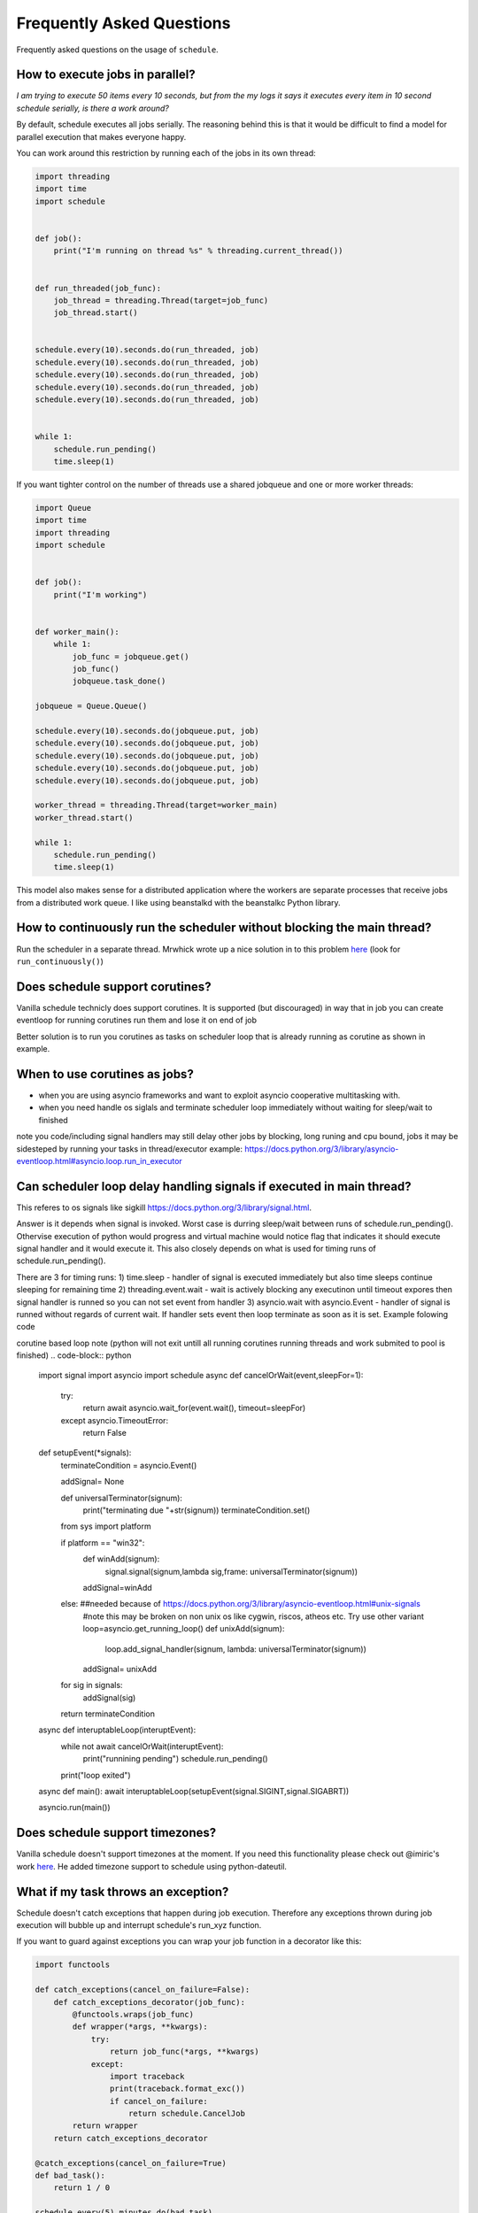 .. _frequently-asked-questions:

Frequently Asked Questions
==========================

Frequently asked questions on the usage of ``schedule``.

How to execute jobs in parallel?
~~~~~~~~~~~~~~~~~~~~~~~~~~~~~~~~

*I am trying to execute 50 items every 10 seconds, but from the my logs it says it executes every item in 10 second schedule serially, is there a work around?*

By default, schedule executes all jobs serially. The reasoning behind this is that it would be difficult to find a model for parallel execution that makes everyone happy.

You can work around this restriction by running each of the jobs in its own thread:

.. code-block:: python

    import threading
    import time
    import schedule


    def job():
        print("I'm running on thread %s" % threading.current_thread())


    def run_threaded(job_func):
        job_thread = threading.Thread(target=job_func)
        job_thread.start()


    schedule.every(10).seconds.do(run_threaded, job)
    schedule.every(10).seconds.do(run_threaded, job)
    schedule.every(10).seconds.do(run_threaded, job)
    schedule.every(10).seconds.do(run_threaded, job)
    schedule.every(10).seconds.do(run_threaded, job)


    while 1:
        schedule.run_pending()
        time.sleep(1)

If you want tighter control on the number of threads use a shared jobqueue and one or more worker threads:

.. code-block:: python

    import Queue
    import time
    import threading
    import schedule


    def job():
        print("I'm working")


    def worker_main():
        while 1:
            job_func = jobqueue.get()
            job_func()
            jobqueue.task_done()

    jobqueue = Queue.Queue()

    schedule.every(10).seconds.do(jobqueue.put, job)
    schedule.every(10).seconds.do(jobqueue.put, job)
    schedule.every(10).seconds.do(jobqueue.put, job)
    schedule.every(10).seconds.do(jobqueue.put, job)
    schedule.every(10).seconds.do(jobqueue.put, job)

    worker_thread = threading.Thread(target=worker_main)
    worker_thread.start()

    while 1:
        schedule.run_pending()
        time.sleep(1)

This model also makes sense for a distributed application where the workers are separate processes that receive jobs from a distributed work queue. I like using beanstalkd with the beanstalkc Python library.

How to continuously run the scheduler without blocking the main thread?
~~~~~~~~~~~~~~~~~~~~~~~~~~~~~~~~~~~~~~~~~~~~~~~~~~~~~~~~~~~~~~~~~~~~~~~

Run the scheduler in a separate thread. Mrwhick wrote up a nice solution in to this problem `here <https://github.com/mrhwick/schedule/blob/master/schedule/__init__.py>`__ (look for ``run_continuously()``)

Does schedule support corutines?
~~~~~~~~~~~~~~~~~~~~~~~~~~~~~~~~
Vanilla schedule technicly does support corutines.
It is supported (but discouraged) in way that in job you can create eventloop for running corutines run them and lose it on end of job 

Better solution is to run you corutines as tasks on scheduler loop that is already running as corutine as shown in example.

.. code-block:: python
    import asyncio
    import schedule
    import functools

    def asCoroTask(func,name=None):
        @functools.wraps(func)
        def wrapper(*args, **kwargs):
            asyncio.create_task(func(*args,**kwargs))
        return wrapper


    @asCoroTask
    async def longRunningTask():
        print("starting long running io bound task")
        await asyncio.sleep(5) #pretend something usefull
        print("task done")

    async def corutineLoop():
        while 1:
            schedule.run_pending()
            print("running")
            await asyncio.sleep(1)


    schedule.every(1).seconds.do(longRunningTask)

    asyncio.run(corutineLoop())

When to use corutines as jobs?
~~~~~~~~~~~~~~~~~~~~~~~~~~~~~~

- when you are using asyncio frameworks and want to exploit asyncio cooperative multitasking with.
- when you need handle os siglals and terminate scheduler loop immediately without waiting for sleep/wait to finished

note you code/including signal handlers may still delay other jobs by blocking, long runing and cpu bound, jobs
it may be sidesteped by running your tasks in thread/executor example:
https://docs.python.org/3/library/asyncio-eventloop.html#asyncio.loop.run_in_executor

Can scheduler loop delay handling signals if executed in main thread?
~~~~~~~~~~~~~~~~~~~~~~~~~~~~~~~~~~~~~~~~~~~~~~~~~~~~~~~~~~~~~~~~~~~~~~~~~~~~~~

This referes to os signals like sigkill https://docs.python.org/3/library/signal.html.

Answer is it depends when signal is invoked. Worst case is durring sleep/wait between runs of schedule.run_pending().
Othervise execution of python would progress and virtual machine would notice flag that indicates it should execute signal handler and 
it would execute it. This also closely depends on what is used for timing runs of schedule.run_pending().

There are 3 for timing runs:
1) time.sleep - handler of signal is executed immediately but also time sleeps continue sleeping for remaining time
2) threading.event.wait - wait is actively blocking any executinon until timeout expores then signal handler is runned so you can not set event from handler
3) asyncio.wait with asyncio.Event - handler of signal is runned without regards of current wait. If handler sets event then loop terminate as soon as it is set. Example folowing code

corutine based loop
note (python will not exit untill all running corutines running threads and work submited to pool is finished)
.. code-block:: python
    import signal
    import asyncio
    import schedule
    async def cancelOrWait(event,sleepFor=1):
        try:
            return await asyncio.wait_for(event.wait(), timeout=sleepFor)
        except asyncio.TimeoutError:
            return False

    def setupEvent(*signals):
        terminateCondition = asyncio.Event()

        addSignal= None

        def universalTerminator(signum):
            print("terminating due "+str(signum))
            terminateCondition.set()
        
        from sys import platform

        if platform == "win32":
            def winAdd(signum):
                signal.signal(signum,lambda sig,frame: universalTerminator(signum))

            addSignal=winAdd
        else: ##needed because of https://docs.python.org/3/library/asyncio-eventloop.html#unix-signals
            #note this may be broken on non unix os like cygwin, riscos, atheos etc. Try use other variant
            loop=asyncio.get_running_loop()
            def unixAdd(signum):
                loop.add_signal_handler(signum, lambda: universalTerminator(signum))
            addSignal= unixAdd
        
        for sig in signals:
            addSignal(sig)
        
        return terminateCondition

    async def interuptableLoop(interuptEvent):
        while not await cancelOrWait(interuptEvent):
            print("runnining pending")
            schedule.run_pending()
        print("loop exited")

    async def main():
    await interuptableLoop(setupEvent(signal.SIGINT,signal.SIGABRT))

    asyncio.run(main())

Does schedule support timezones?
~~~~~~~~~~~~~~~~~~~~~~~~~~~~~~~~

Vanilla schedule doesn't support timezones at the moment. If you need this functionality please check out @imiric's work `here <https://github.com/dbader/schedule/pull/16>`__. He added timezone support to schedule using python-dateutil.

What if my task throws an exception?
~~~~~~~~~~~~~~~~~~~~~~~~~~~~~~~~~~~~

Schedule doesn't catch exceptions that happen during job execution. Therefore any exceptions thrown during job execution will bubble up and interrupt schedule's run_xyz function.

If you want to guard against exceptions you can wrap your job function
in a decorator like this:

.. code-block:: python

    import functools

    def catch_exceptions(cancel_on_failure=False):
        def catch_exceptions_decorator(job_func):
            @functools.wraps(job_func)
            def wrapper(*args, **kwargs):
                try:
                    return job_func(*args, **kwargs)
                except:
                    import traceback
                    print(traceback.format_exc())
                    if cancel_on_failure:
                        return schedule.CancelJob
            return wrapper
        return catch_exceptions_decorator

    @catch_exceptions(cancel_on_failure=True)
    def bad_task():
        return 1 / 0

    schedule.every(5).minutes.do(bad_task)

Another option would be to subclass Schedule like @mplewis did in `this example <https://gist.github.com/mplewis/8483f1c24f2d6259aef6>`_.

How can I run a job only once?
~~~~~~~~~~~~~~~~~~~~~~~~~~~~~~

.. code-block:: python

    def job_that_executes_once():
        # Do some work ...
        return schedule.CancelJob

    schedule.every().day.at('22:30').do(job_that_executes_once)


How can I cancel several jobs at once?
~~~~~~~~~~~~~~~~~~~~~~~~~~~~~~~~~~~~~~

You can cancel the scheduling of a group of jobs selecting them by a unique identifier.

.. code-block:: python

    def greet(name):
        print('Hello {}'.format(name))

    schedule.every().day.do(greet, 'Andrea').tag('daily-tasks', 'friend')
    schedule.every().hour.do(greet, 'John').tag('hourly-tasks', 'friend')
    schedule.every().hour.do(greet, 'Monica').tag('hourly-tasks', 'customer')
    schedule.every().day.do(greet, 'Derek').tag('daily-tasks', 'guest')

    schedule.clear('daily-tasks')

Will prevent every job tagged as ``daily-tasks`` from running again.


I'm getting an ``AttributeError: 'module' object has no attribute 'every'`` when I try to use schedule. How can I fix this?
~~~~~~~~~~~~~~~~~~~~~~~~~~~~~~~~~~~~~~~~~~~~~~~~~~~~~~~~~~~~~~~~~~~~~~~~~~~~~~~~~~~~~~~~~~~~~~~~~~~~~~~~~~~~~~~~~~~~~~~~~~~

This happens if your code imports the wrong ``schedule`` module. Make sure you don't have a ``schedule.py`` file in your project that overrides the ``schedule`` module provided by this library.

How can I add generic logging to my scheduled jobs?
~~~~~~~~~~~~~~~~~~~~~~~~~~~~~~~~~~~~~~~~~~~~~~~~~~~

The easiest way to add generic logging functionality to your schedule
job functions is to implement a decorator that handles logging
in a reusable way:

.. code-block:: python

    import functools
    import time

    import schedule


    # This decorator can be applied to
    def with_logging(func):
        @functools.wraps(func)
        def wrapper(*args, **kwargs):
            print('LOG: Running job "%s"' % func.__name__)
            result = func(*args, **kwargs)
            print('LOG: Job "%s" completed' % func.__name__)
            return result
        return wrapper

    @with_logging
    def job():
        print('Hello, World.')

    schedule.every(3).seconds.do(job)

    while 1:
        schedule.run_pending()
        time.sleep(1)

How to run a job at random intervals?
~~~~~~~~~~~~~~~~~~~~~~~~~~~~~~~~~~~~~

.. code-block:: python

    def my_job():
        # This job will execute every 5 to 10 seconds.
        print('Foo')

    schedule.every(5).to(10).seconds.do(my_job)

How can I pass arguments to the job function?
~~~~~~~~~~~~~~~~~~~~~~~~~~~~~~~~~~~~~~~~~~~~~

``do()`` passes extra arguments to the job function:

.. code-block:: python

    def greet(name):
        print('Hello', name)

    schedule.every(2).seconds.do(greet, name='Alice')
    schedule.every(4).seconds.do(greet, name='Bob')

How can I make sure long-running jobs are always executed on time?
~~~~~~~~~~~~~~~~~~~~~~~~~~~~~~~~~~~~~~~~~~~~~~~~~~~~~~~~~~~~~~~~~~

Schedule does not account for the time it takes the job function to execute. To guarantee a stable execution schedule you need to move long-running jobs off the main-thread (where the scheduler runs). See "How to execute jobs in parallel?" in the FAQ for a sample implementation. 

